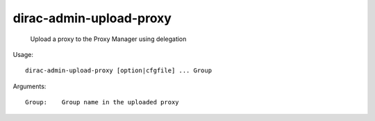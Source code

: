 ===============================
dirac-admin-upload-proxy
===============================

  Upload a proxy to the Proxy Manager using delegation

Usage::

  dirac-admin-upload-proxy [option|cfgfile] ... Group

Arguments::

  Group:    Group name in the uploaded proxy 

